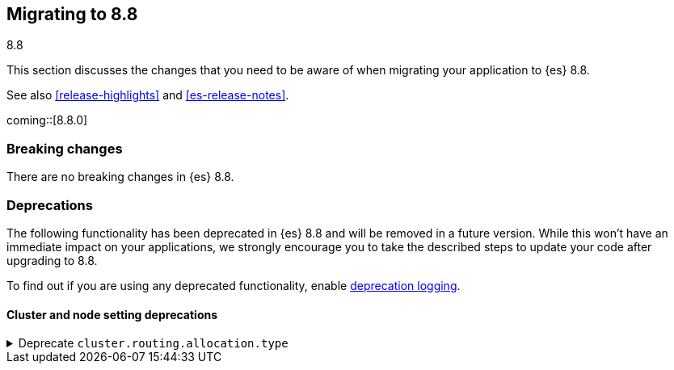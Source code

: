 [[migrating-8.8]]
== Migrating to 8.8
++++
<titleabbrev>8.8</titleabbrev>
++++

This section discusses the changes that you need to be aware of when migrating
your application to {es} 8.8.

See also <<release-highlights>> and <<es-release-notes>>.

coming::[8.8.0]


[discrete]
[[breaking-changes-8.8]]
=== Breaking changes

// tag::notable-breaking-changes[]
There are no breaking changes in {es} 8.8.
// end::notable-breaking-changes[]


[discrete]
[[deprecated-8.8]]
=== Deprecations

The following functionality has been deprecated in {es} 8.8
and will be removed in a future version.
While this won't have an immediate impact on your applications,
we strongly encourage you to take the described steps to update your code
after upgrading to 8.8.

To find out if you are using any deprecated functionality,
enable <<deprecation-logging, deprecation logging>>.


[discrete]
[[deprecations_88_cluster_and_node_setting]]
==== Cluster and node setting deprecations

[[deprecate_cluster_routing_allocation_type]]
.Deprecate `cluster.routing.allocation.type`
[%collapsible]
====
*Details* +
The `cluster.routing.allocation.type` setting is deprecated and will be removed in a future version.

*Impact* +
Discontinue use of the `cluster.routing.allocation.type` setting.
====

